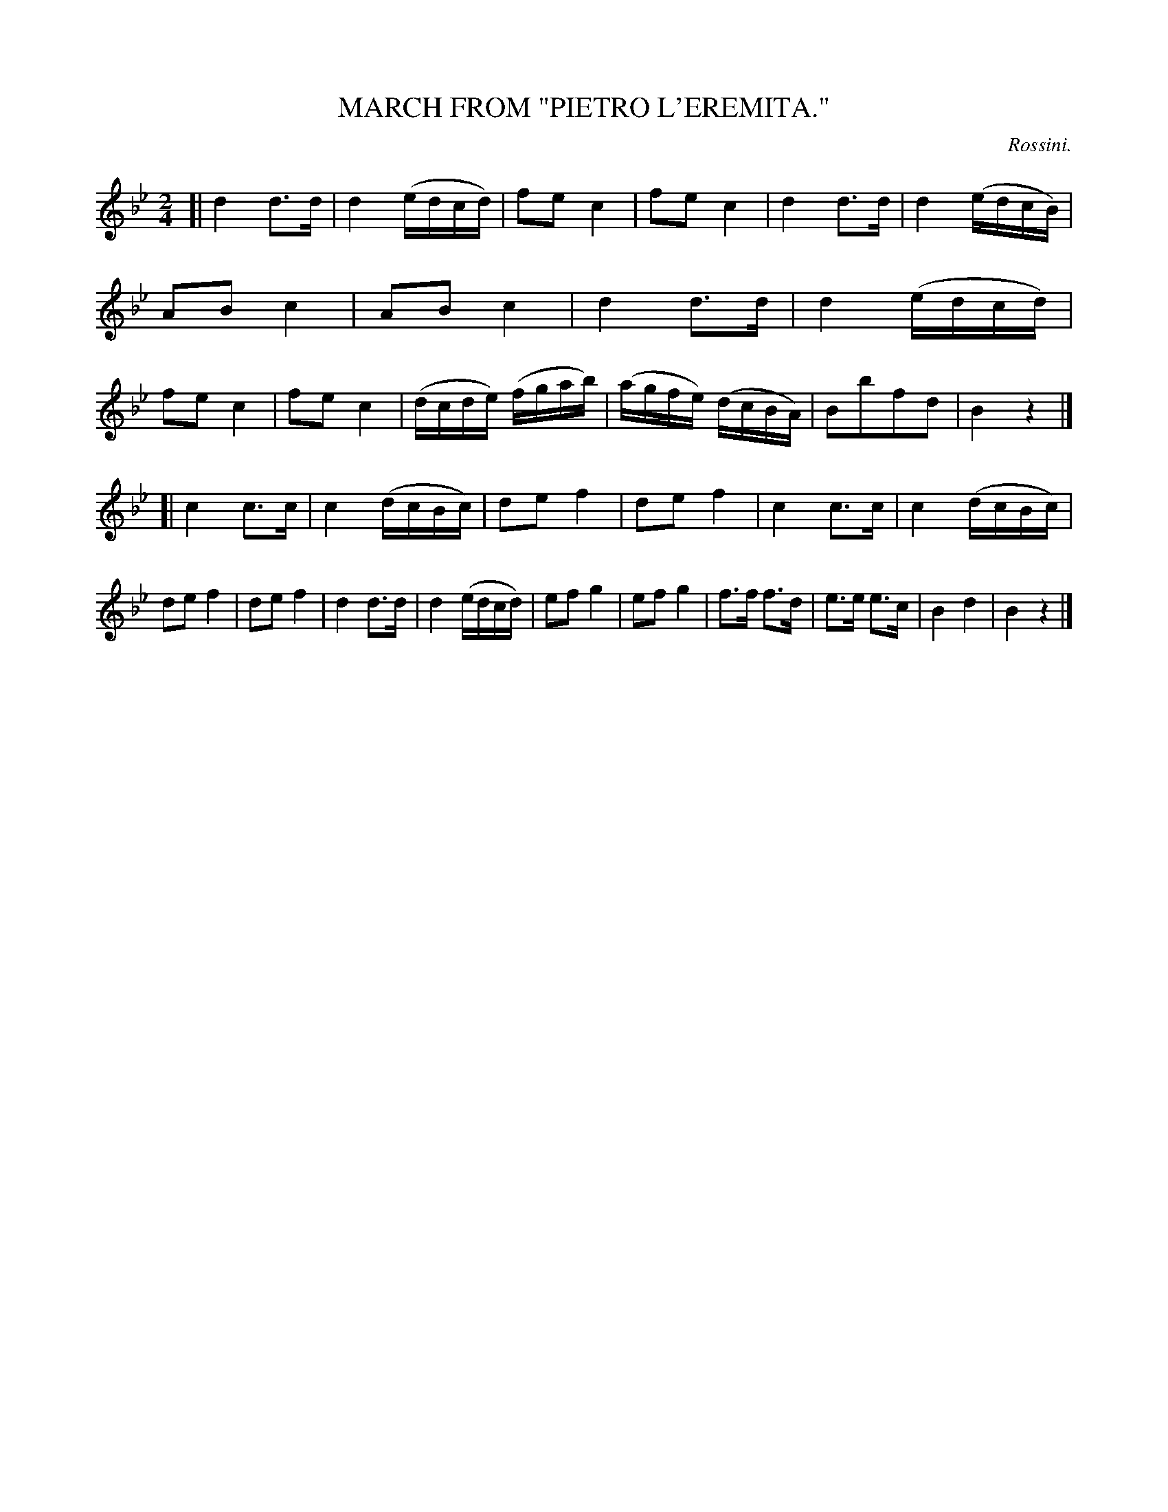 X: 10423
T: MARCH FROM "PIETRO L'EREMITA."
C: Rossini.
R: March.
%R: march
B: W. Hamilton "Universal Tune-Book" Vol. 1 Glasgow 1844 p.42 #3
S: http://imslp.org/wiki/Hamilton's_Universal_Tune-Book_(Various)
Z: 2016 John Chambers <jc:trillian.mit.edu>
M: 2/4
L: 1/16
K: Bb
% - - - - - - - - - - - - - - - - - - - - - - - - -
[|\
d4 d3d | d4 (edcd) | f2e2 c4 | f2e2 c4 |\
d4 d3d | d4 (edcB) | A2B2 c4 | A2B2 c4 |\
d4 d3d | d4 (edcd) | f2e2 c4 | f2e2 c4 |\
(dcde) (fgab) | (agfe) (dcBA) | B2b2f2d2 | B4 z4 |]
[|\
c4 c3c | c4 (dcBc) | d2e2 f4 | d2e2 f4 |\
c4 c3c | c4 (dcBc) | d2e2 f4 | d2e2 f4 |\
d4 d3d | d4 (edcd) | e2f2 g4 | e2f2 g4 |\
f3f f3d | e3e e3c | B4 d4 | B4 z4 |]
% - - - - - - - - - - - - - - - - - - - - - - - - -
